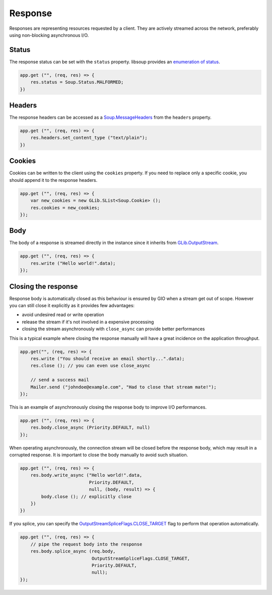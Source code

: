 Response
========

Responses are representing resources requested by a client. They are actively
streamed across the network, preferably using non-blocking asynchronous I/O.

Status
------

The response status can be set with the ``status`` property. libsoup provides
an `enumeration of status`_.

.. _enumeration of status: http://valadoc.org/#!api=libsoup-2.4/Soup.Status

.. code:: vala

    app.get ("", (req, res) => {
        res.status = Soup.Status.MALFORMED;
    })

Headers
-------

The response headers can be accessed as a `Soup.MessageHeaders`_ from the
``headers`` property.

.. _Soup.MessageHeaders: http://valadoc.org/#!api=libsoup-2.4/Soup.MessageHeaders

.. code:: vala

    app.get ("", (req, res) => {
        res.headers.set_content_type ("text/plain");
    })

Cookies
-------

Cookies can be written to the client using the ``cookies`` property. If you
need to replace only a specific cookie, you should append it to the response
headers.

.. code:: vala

    app.get ("", (req, res) => {
        var new_cookies = new GLib.SList<Soup.Cookie> ();
        res.cookies = new_cookies;
    });

Body
----

The body of a response is streamed directly in the instance since it inherits
from `GLib.OutputStream`_.

.. _GLib.OutputStream: http://valadoc.org/#!api=gio-2.0/GLib.OutputStream

.. code:: vala

    app.get ("", (req, res) => {
        res.write ("Hello world!".data);
    });

Closing the response
--------------------

Response body is automatically closed as this behaviour is ensured by GIO when
a stream get out of scope. However you can still close it explicitly as it
provides few advantages:

-  avoid undesired read or write operation
-  release the stream if it's not involved in a expensive processing
-  closing the stream asynchronously with ``close_async`` can provide better
   performances

This is a typical example where closing the response manually will have
a great incidence on the application throughput.

.. code:: vala

    app.get("", (req, res) => {
        res.write ("You should receive an email shortly...".data);
        res.close (); // you can even use close_async

        // send a success mail
        Mailer.send ("johndoe@example.com", "Had to close that stream mate!");
    });

This is an example of asynchronously closing the response body to improve I/O
performances.

.. code:: vala

    app.get ("", (req, res) => {
        res.body.close_async (Priority.DEFAULT, null)
    });

When operating asynchronously, the connection stream will be closed before the
response body, which may result in a corrupted response. It is important to
close the body manually to avoid such situation.

.. code:: vala

    app.get ("", (req, res) => {
        res.body.write_async ("Hello world!".data,
                              Priority.DEFAULT,
                              null, (body, result) => {
            body.close (); // explicitly close
        })
    })

If you splice, you can specify the `OutputStreamSpliceFlags.CLOSE_TARGET`_ flag
to perform that operation automatically.

.. _OutputStreamSpliceFlags.CLOSE_TARGET: http://valadoc.org/#!api=gio-2.0/GLib.OutputStreamSpliceFlags.CLOSE_TARGET

.. code:: vala

    app.get ("", (req, res) => {
        // pipe the request body into the response
        res.body.splice_async (req.body,
                               OutputStreamSpliceFlags.CLOSE_TARGET,
                               Priority.DEFAULT,
                               null);
    });

